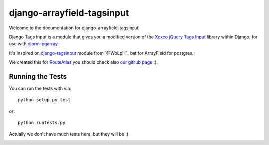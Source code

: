 django-arrayfield-tagsinput
===========================

.. image:: https://travis-ci.org/RouteAtlas/django-arrayfield-tagsinput.png?branch=master
    :target: https://travis-ci.org/RouteAtlas/django-arrayfield-tagsinput
    
.. image:: https://coveralls.io/repos/RouteAtlas/django-arrayfield-tagsinput/badge.png?branch=master
  :target: https://coveralls.io/r/RouteAtlas/django-arrayfield-tagsinput?branch=master

.. image:: https://requires.io/github/RouteAtlas/django-arrayfield-tagsinput/requirements.png?branch=master
   :target: https://requires.io/github/RouteAtlas/django-arrayfield-tagsinput/requirements/?branch=master
   :alt: Requirements Status
   
.. image:: https://landscape.io/github/RouteAtlas/django-arrayfield-tagsinput/master/landscape.png
   :target: https://landscape.io/github/RouteAtlas/django-arrayfield-tagsinput/master
   :alt: Code Health
   
.. image:: https://d2weczhvl823v0.cloudfront.net/RouteAtlas/django-arrayfield-tagsinput/trend.png
   :alt: Bitdeli badge
   :target: https://bitdeli.com/free


Welcome to the documentation for django-arrayfield-tagsinput!

Django Tags Input is a module that gives you a modified version of the `Xoxco jQuery Tags Input`_ library within Django,
for use with `djorm-pgarray`_

It's inspired on `django-tagsinput`_ module from `@WoLpH`_ but for ArrayField for
postgres.

We created this for `RouteAtlas`_ you should check also `our github page`_ :).

.. image:: https://s3.amazonaws.com/rabackoffice/vagrantbox/django-arrayfield-tagsinput.png
   :alt: You get the idea huh?

.. _Xoxco jQuery Tags Input: http://xoxco.com/projects/code/tagsinput/

.. _djorm-pgarray: https://github.com/niwibe/djorm-ext-pgarray 

.. _django-tagsinput: https://github.com/WoLpH/django-tags-input

.. _WoLpH: https://github.com/WoLpH

.. _RouteAtlas: http://routeatlas.com

.. _our github page: http://github.com/RouteAtlas

Running the Tests
-----------------

You can run the tests with via::

    python setup.py test

or::

    python runtests.py


Actually we don't have much tests here, but they will be :)


.. image:: https://d2weczhvl823v0.cloudfront.net/RouteAtlas/django-arrayfield-tagsinput/trend.png
   :alt: Bitdeli badge
   :target: https://bitdeli.com/free


